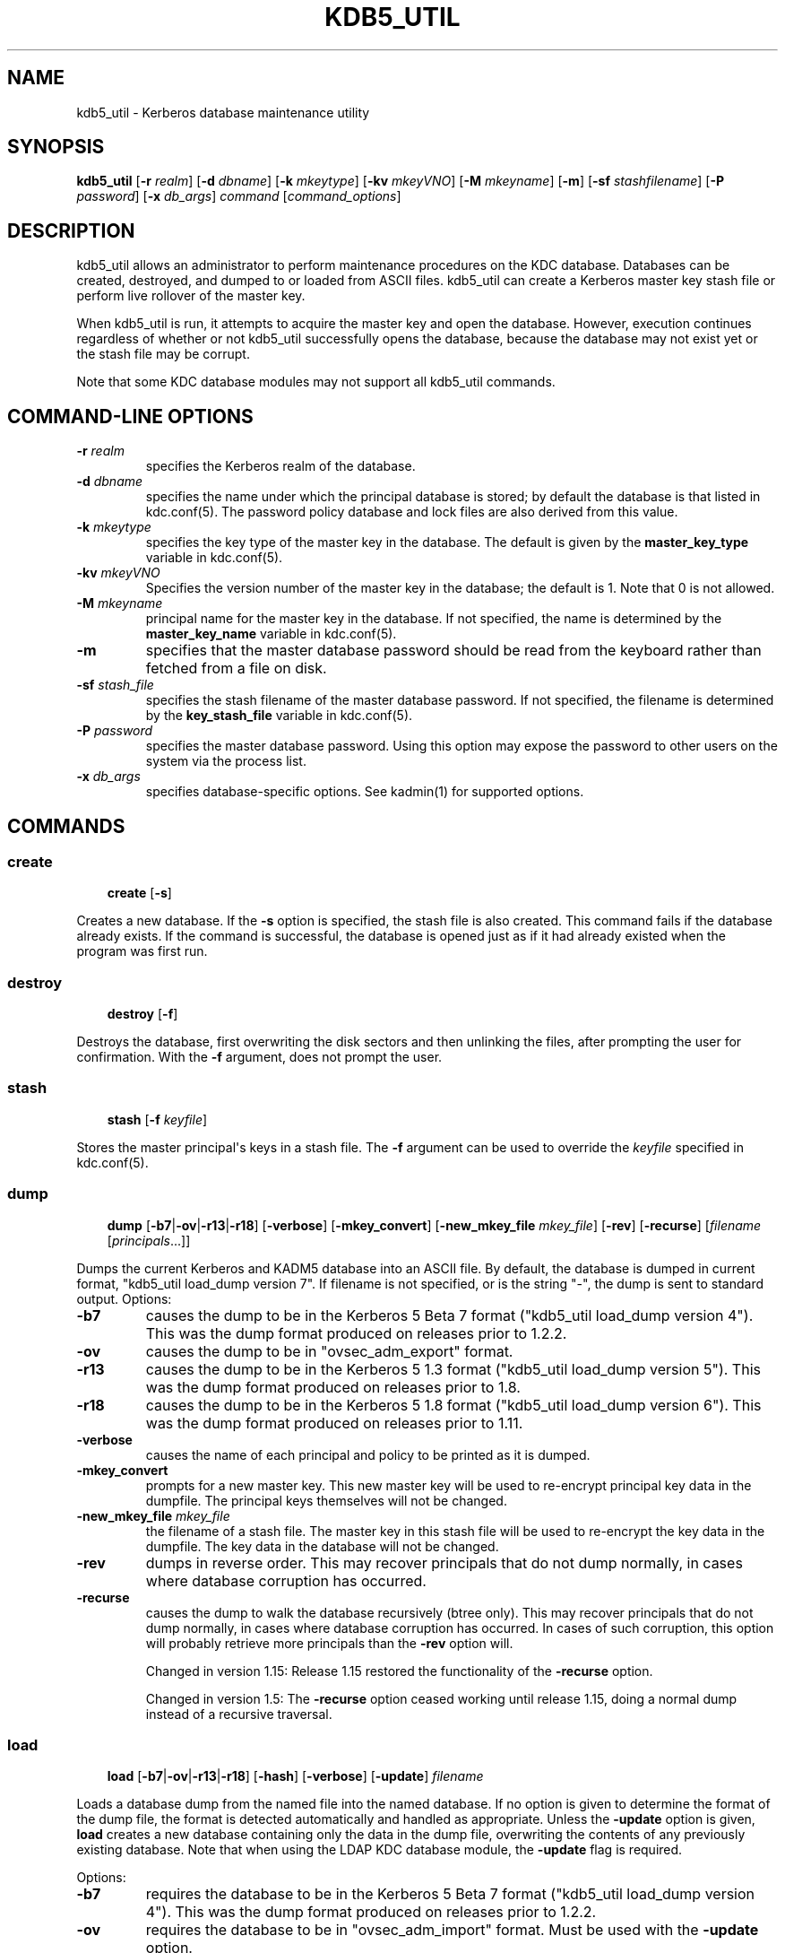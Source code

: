 .\" Man page generated from reStructuredText.
.
.TH "KDB5_UTIL" "8" " " "1.16.2" "MIT Kerberos"
.SH NAME
kdb5_util \- Kerberos database maintenance utility
.
.nr rst2man-indent-level 0
.
.de1 rstReportMargin
\\$1 \\n[an-margin]
level \\n[rst2man-indent-level]
level margin: \\n[rst2man-indent\\n[rst2man-indent-level]]
-
\\n[rst2man-indent0]
\\n[rst2man-indent1]
\\n[rst2man-indent2]
..
.de1 INDENT
.\" .rstReportMargin pre:
. RS \\$1
. nr rst2man-indent\\n[rst2man-indent-level] \\n[an-margin]
. nr rst2man-indent-level +1
.\" .rstReportMargin post:
..
.de UNINDENT
. RE
.\" indent \\n[an-margin]
.\" old: \\n[rst2man-indent\\n[rst2man-indent-level]]
.nr rst2man-indent-level -1
.\" new: \\n[rst2man-indent\\n[rst2man-indent-level]]
.in \\n[rst2man-indent\\n[rst2man-indent-level]]u
..
.SH SYNOPSIS
.sp
\fBkdb5_util\fP
[\fB\-r\fP \fIrealm\fP]
[\fB\-d\fP \fIdbname\fP]
[\fB\-k\fP \fImkeytype\fP]
[\fB\-kv\fP \fImkeyVNO\fP]
[\fB\-M\fP \fImkeyname\fP]
[\fB\-m\fP]
[\fB\-sf\fP \fIstashfilename\fP]
[\fB\-P\fP \fIpassword\fP]
[\fB\-x\fP \fIdb_args\fP]
\fIcommand\fP [\fIcommand_options\fP]
.SH DESCRIPTION
.sp
kdb5_util allows an administrator to perform maintenance procedures on
the KDC database.  Databases can be created, destroyed, and dumped to
or loaded from ASCII files.  kdb5_util can create a Kerberos master
key stash file or perform live rollover of the master key.
.sp
When kdb5_util is run, it attempts to acquire the master key and open
the database.  However, execution continues regardless of whether or
not kdb5_util successfully opens the database, because the database
may not exist yet or the stash file may be corrupt.
.sp
Note that some KDC database modules may not support all kdb5_util
commands.
.SH COMMAND-LINE OPTIONS
.INDENT 0.0
.TP
\fB\-r\fP \fIrealm\fP
specifies the Kerberos realm of the database.
.TP
\fB\-d\fP \fIdbname\fP
specifies the name under which the principal database is stored;
by default the database is that listed in kdc.conf(5)\&.  The
password policy database and lock files are also derived from this
value.
.TP
\fB\-k\fP \fImkeytype\fP
specifies the key type of the master key in the database.  The
default is given by the \fBmaster_key_type\fP variable in
kdc.conf(5)\&.
.TP
\fB\-kv\fP \fImkeyVNO\fP
Specifies the version number of the master key in the database;
the default is 1.  Note that 0 is not allowed.
.TP
\fB\-M\fP \fImkeyname\fP
principal name for the master key in the database.  If not
specified, the name is determined by the \fBmaster_key_name\fP
variable in kdc.conf(5)\&.
.TP
\fB\-m\fP
specifies that the master database password should be read from
the keyboard rather than fetched from a file on disk.
.TP
\fB\-sf\fP \fIstash_file\fP
specifies the stash filename of the master database password.  If
not specified, the filename is determined by the
\fBkey_stash_file\fP variable in kdc.conf(5)\&.
.TP
\fB\-P\fP \fIpassword\fP
specifies the master database password.  Using this option may
expose the password to other users on the system via the process
list.
.TP
\fB\-x\fP \fIdb_args\fP
specifies database\-specific options.  See kadmin(1) for
supported options.
.UNINDENT
.SH COMMANDS
.SS create
.INDENT 0.0
.INDENT 3.5
\fBcreate\fP [\fB\-s\fP]
.UNINDENT
.UNINDENT
.sp
Creates a new database.  If the \fB\-s\fP option is specified, the stash
file is also created.  This command fails if the database already
exists.  If the command is successful, the database is opened just as
if it had already existed when the program was first run.
.SS destroy
.INDENT 0.0
.INDENT 3.5
\fBdestroy\fP [\fB\-f\fP]
.UNINDENT
.UNINDENT
.sp
Destroys the database, first overwriting the disk sectors and then
unlinking the files, after prompting the user for confirmation.  With
the \fB\-f\fP argument, does not prompt the user.
.SS stash
.INDENT 0.0
.INDENT 3.5
\fBstash\fP [\fB\-f\fP \fIkeyfile\fP]
.UNINDENT
.UNINDENT
.sp
Stores the master principal\(aqs keys in a stash file.  The \fB\-f\fP
argument can be used to override the \fIkeyfile\fP specified in
kdc.conf(5)\&.
.SS dump
.INDENT 0.0
.INDENT 3.5
\fBdump\fP [\fB\-b7\fP|\fB\-ov\fP|\fB\-r13\fP|\fB\-r18\fP]
[\fB\-verbose\fP] [\fB\-mkey_convert\fP] [\fB\-new_mkey_file\fP
\fImkey_file\fP] [\fB\-rev\fP] [\fB\-recurse\fP] [\fIfilename\fP
[\fIprincipals\fP\&...]]
.UNINDENT
.UNINDENT
.sp
Dumps the current Kerberos and KADM5 database into an ASCII file.  By
default, the database is dumped in current format, "kdb5_util
load_dump version 7".  If filename is not specified, or is the string
"\-", the dump is sent to standard output.  Options:
.INDENT 0.0
.TP
\fB\-b7\fP
causes the dump to be in the Kerberos 5 Beta 7 format ("kdb5_util
load_dump version 4").  This was the dump format produced on
releases prior to 1.2.2.
.TP
\fB\-ov\fP
causes the dump to be in "ovsec_adm_export" format.
.TP
\fB\-r13\fP
causes the dump to be in the Kerberos 5 1.3 format ("kdb5_util
load_dump version 5").  This was the dump format produced on
releases prior to 1.8.
.TP
\fB\-r18\fP
causes the dump to be in the Kerberos 5 1.8 format ("kdb5_util
load_dump version 6").  This was the dump format produced on
releases prior to 1.11.
.TP
\fB\-verbose\fP
causes the name of each principal and policy to be printed as it
is dumped.
.TP
\fB\-mkey_convert\fP
prompts for a new master key.  This new master key will be used to
re\-encrypt principal key data in the dumpfile.  The principal keys
themselves will not be changed.
.TP
\fB\-new_mkey_file\fP \fImkey_file\fP
the filename of a stash file.  The master key in this stash file
will be used to re\-encrypt the key data in the dumpfile.  The key
data in the database will not be changed.
.TP
\fB\-rev\fP
dumps in reverse order.  This may recover principals that do not
dump normally, in cases where database corruption has occurred.
.TP
\fB\-recurse\fP
causes the dump to walk the database recursively (btree only).
This may recover principals that do not dump normally, in cases
where database corruption has occurred.  In cases of such
corruption, this option will probably retrieve more principals
than the \fB\-rev\fP option will.
.sp
Changed in version 1.15: Release 1.15 restored the functionality of the \fB\-recurse\fP
option.

.sp
Changed in version 1.5: The \fB\-recurse\fP option ceased working until release 1.15,
doing a normal dump instead of a recursive traversal.

.UNINDENT
.SS load
.INDENT 0.0
.INDENT 3.5
\fBload\fP [\fB\-b7\fP|\fB\-ov\fP|\fB\-r13\fP|\fB\-r18\fP] [\fB\-hash\fP]
[\fB\-verbose\fP] [\fB\-update\fP] \fIfilename\fP
.UNINDENT
.UNINDENT
.sp
Loads a database dump from the named file into the named database.  If
no option is given to determine the format of the dump file, the
format is detected automatically and handled as appropriate.  Unless
the \fB\-update\fP option is given, \fBload\fP creates a new database
containing only the data in the dump file, overwriting the contents of
any previously existing database.  Note that when using the LDAP KDC
database module, the \fB\-update\fP flag is required.
.sp
Options:
.INDENT 0.0
.TP
\fB\-b7\fP
requires the database to be in the Kerberos 5 Beta 7 format
("kdb5_util load_dump version 4").  This was the dump format
produced on releases prior to 1.2.2.
.TP
\fB\-ov\fP
requires the database to be in "ovsec_adm_import" format.  Must be
used with the \fB\-update\fP option.
.TP
\fB\-r13\fP
requires the database to be in Kerberos 5 1.3 format ("kdb5_util
load_dump version 5").  This was the dump format produced on
releases prior to 1.8.
.TP
\fB\-r18\fP
requires the database to be in Kerberos 5 1.8 format ("kdb5_util
load_dump version 6").  This was the dump format produced on
releases prior to 1.11.
.TP
\fB\-hash\fP
stores the database in hash format, if using the DB2 database
type.  If this option is not specified, the database will be
stored in btree format.  This option is not recommended, as
databases stored in hash format are known to corrupt data and lose
principals.
.TP
\fB\-verbose\fP
causes the name of each principal and policy to be printed as it
is dumped.
.TP
\fB\-update\fP
records from the dump file are added to or updated in the existing
database.  Otherwise, a new database is created containing only
what is in the dump file and the old one destroyed upon successful
completion.
.UNINDENT
.SS ark
.INDENT 0.0
.INDENT 3.5
\fBark\fP [\fB\-e\fP \fIenc\fP:\fIsalt\fP,...] \fIprincipal\fP
.UNINDENT
.UNINDENT
.sp
Adds new random keys to \fIprincipal\fP at the next available key version
number.  Keys for the current highest key version number will be
preserved.  The \fB\-e\fP option specifies the list of encryption and
salt types to be used for the new keys.
.SS add_mkey
.INDENT 0.0
.INDENT 3.5
\fBadd_mkey\fP [\fB\-e\fP \fIetype\fP] [\fB\-s\fP]
.UNINDENT
.UNINDENT
.sp
Adds a new master key to the master key principal, but does not mark
it as active.  Existing master keys will remain.  The \fB\-e\fP option
specifies the encryption type of the new master key; see
Encryption_types in kdc.conf(5) for a list of possible
values.  The \fB\-s\fP option stashes the new master key in the stash
file, which will be created if it doesn\(aqt already exist.
.sp
After a new master key is added, it should be propagated to slave
servers via a manual or periodic invocation of kprop(8)\&.  Then,
the stash files on the slave servers should be updated with the
kdb5_util \fBstash\fP command.  Once those steps are complete, the key
is ready to be marked active with the kdb5_util \fBuse_mkey\fP command.
.SS use_mkey
.INDENT 0.0
.INDENT 3.5
\fBuse_mkey\fP \fImkeyVNO\fP [\fItime\fP]
.UNINDENT
.UNINDENT
.sp
Sets the activation time of the master key specified by \fImkeyVNO\fP\&.
Once a master key becomes active, it will be used to encrypt newly
created principal keys.  If no \fItime\fP argument is given, the current
time is used, causing the specified master key version to become
active immediately.  The format for \fItime\fP is getdate string.
.sp
After a new master key becomes active, the kdb5_util
\fBupdate_princ_encryption\fP command can be used to update all
principal keys to be encrypted in the new master key.
.SS list_mkeys
.INDENT 0.0
.INDENT 3.5
\fBlist_mkeys\fP
.UNINDENT
.UNINDENT
.sp
List all master keys, from most recent to earliest, in the master key
principal.  The output will show the kvno, enctype, and salt type for
each mkey, similar to the output of kadmin(1) \fBgetprinc\fP\&.  A
\fB*\fP following an mkey denotes the currently active master key.
.SS purge_mkeys
.INDENT 0.0
.INDENT 3.5
\fBpurge_mkeys\fP [\fB\-f\fP] [\fB\-n\fP] [\fB\-v\fP]
.UNINDENT
.UNINDENT
.sp
Delete master keys from the master key principal that are not used to
protect any principals.  This command can be used to remove old master
keys all principal keys are protected by a newer master key.
.INDENT 0.0
.TP
\fB\-f\fP
does not prompt for confirmation.
.TP
\fB\-n\fP
performs a dry run, showing master keys that would be purged, but
not actually purging any keys.
.TP
\fB\-v\fP
gives more verbose output.
.UNINDENT
.SS update_princ_encryption
.INDENT 0.0
.INDENT 3.5
\fBupdate_princ_encryption\fP [\fB\-f\fP] [\fB\-n\fP] [\fB\-v\fP]
[\fIprinc\-pattern\fP]
.UNINDENT
.UNINDENT
.sp
Update all principal records (or only those matching the
\fIprinc\-pattern\fP glob pattern) to re\-encrypt the key data using the
active database master key, if they are encrypted using a different
version, and give a count at the end of the number of principals
updated.  If the \fB\-f\fP option is not given, ask for confirmation
before starting to make changes.  The \fB\-v\fP option causes each
principal processed to be listed, with an indication as to whether it
needed updating or not.  The \fB\-n\fP option performs a dry run, only
showing the actions which would have been taken.
.SS tabdump
.INDENT 0.0
.INDENT 3.5
\fBtabdump\fP [\fB\-H\fP] [\fB\-c\fP] [\fB\-e\fP] [\fB\-n\fP] [\fB\-o\fP \fIoutfile\fP]
\fIdumptype\fP
.UNINDENT
.UNINDENT
.sp
Dump selected fields of the database in a tabular format suitable for
reporting (e.g., using traditional Unix text processing tools) or
importing into relational databases.  The data format is tab\-separated
(default), or optionally comma\-separated (CSV), with a fixed number of
columns.  The output begins with a header line containing field names,
unless suppression is requested using the \fB\-H\fP option.
.sp
The \fIdumptype\fP parameter specifies the name of an output table (see
below).
.sp
Options:
.INDENT 0.0
.TP
\fB\-H\fP
suppress writing the field names in a header line
.TP
\fB\-c\fP
use comma separated values (CSV) format, with minimal quoting,
instead of the default tab\-separated (unquoted, unescaped) format
.TP
\fB\-e\fP
write empty hexadecimal string fields as empty fields instead of
as "\-1".
.TP
\fB\-n\fP
produce numeric output for fields that normally have symbolic
output, such as enctypes and flag names.  Also requests output of
time stamps as decimal POSIX time_t values.
.TP
\fB\-o\fP \fIoutfile\fP
write the dump to the specified output file instead of to standard
output
.UNINDENT
.sp
Dump types:
.INDENT 0.0
.TP
\fBkeydata\fP
principal encryption key information, including actual key data
(which is still encrypted in the master key)
.INDENT 7.0
.TP
\fBname\fP
principal name
.TP
\fBkeyindex\fP
index of this key in the principal\(aqs key list
.TP
\fBkvno\fP
key version number
.TP
\fBenctype\fP
encryption type
.TP
\fBkey\fP
key data as a hexadecimal string
.TP
\fBsalttype\fP
salt type
.TP
\fBsalt\fP
salt data as a hexadecimal string
.UNINDENT
.TP
\fBkeyinfo\fP
principal encryption key information (as in \fBkeydata\fP above),
excluding actual key data
.TP
\fBprinc_flags\fP
principal boolean attributes.  Flag names print as hexadecimal
numbers if the \fB\-n\fP option is specified, and all flag positions
are printed regardless of whether or not they are set.  If \fB\-n\fP
is not specified, print all known flag names for each principal,
but only print hexadecimal flag names if the corresponding flag is
set.
.INDENT 7.0
.TP
\fBname\fP
principal name
.TP
\fBflag\fP
flag name
.TP
\fBvalue\fP
boolean value (0 for clear, or 1 for set)
.UNINDENT
.TP
\fBprinc_lockout\fP
state information used for tracking repeated password failures
.INDENT 7.0
.TP
\fBname\fP
principal name
.TP
\fBlast_success\fP
time stamp of most recent successful authentication
.TP
\fBlast_failed\fP
time stamp of most recent failed authentication
.TP
\fBfail_count\fP
count of failed attempts
.UNINDENT
.TP
\fBprinc_meta\fP
principal metadata
.INDENT 7.0
.TP
\fBname\fP
principal name
.TP
\fBmodby\fP
name of last principal to modify this principal
.TP
\fBmodtime\fP
timestamp of last modification
.TP
\fBlastpwd\fP
timestamp of last password change
.TP
\fBpolicy\fP
policy object name
.TP
\fBmkvno\fP
key version number of the master key that encrypts this
principal\(aqs key data
.TP
\fBhist_kvno\fP
key version number of the history key that encrypts the key
history data for this principal
.UNINDENT
.TP
\fBprinc_stringattrs\fP
string attributes (key/value pairs)
.INDENT 7.0
.TP
\fBname\fP
principal name
.TP
\fBkey\fP
attribute name
.TP
\fBvalue\fP
attribute value
.UNINDENT
.TP
\fBprinc_tktpolicy\fP
per\-principal ticket policy data, including maximum ticket
lifetimes
.INDENT 7.0
.TP
\fBname\fP
principal name
.TP
\fBexpiration\fP
principal expiration date
.TP
\fBpw_expiration\fP
password expiration date
.TP
\fBmax_life\fP
maximum ticket lifetime
.TP
\fBmax_renew_life\fP
maximum renewable ticket lifetime
.UNINDENT
.UNINDENT
.sp
Examples:
.INDENT 0.0
.INDENT 3.5
.sp
.nf
.ft C
$ kdb5_util tabdump \-o keyinfo.txt keyinfo
$ cat keyinfo.txt
name        keyindex        kvno    enctype salttype        salt
foo@EXAMPLE.COM     0       1       aes128\-cts\-hmac\-sha1\-96 normal  \-1
bar@EXAMPLE.COM     0       1       aes128\-cts\-hmac\-sha1\-96 normal  \-1
bar@EXAMPLE.COM     1       1       des\-cbc\-crc     normal  \-1
$ sqlite3
sqlite> .mode tabs
sqlite> .import keyinfo.txt keyinfo
sqlite> select * from keyinfo where enctype like \(aqdes\-cbc\-%\(aq;
bar@EXAMPLE.COM     1       1       des\-cbc\-crc     normal  \-1
sqlite> .quit
$ awk \-F\(aq\et\(aq \(aq$4 ~ /des\-cbc\-/ { print }\(aq keyinfo.txt
bar@EXAMPLE.COM     1       1       des\-cbc\-crc     normal  \-1
.ft P
.fi
.UNINDENT
.UNINDENT
.SH ENVIRONMENT
.sp
See kerberos(7) for a description of Kerberos environment
variables.
.SH SEE ALSO
.sp
kadmin(1), kerberos(7)
.SH AUTHOR
MIT
.SH COPYRIGHT
1985-2018, MIT
.\" Generated by docutils manpage writer.
.
